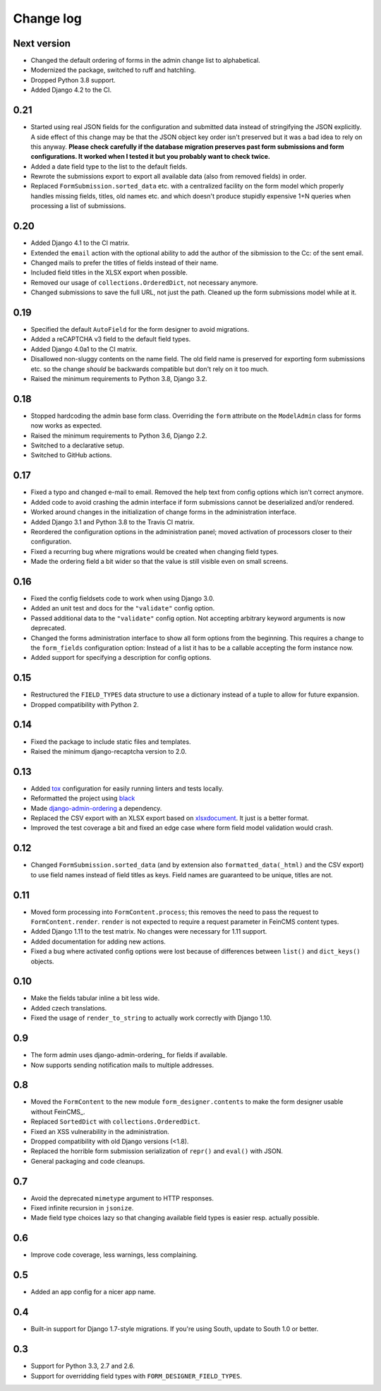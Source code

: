 Change log
==========

Next version
------------

* Changed the default ordering of forms in the admin change list to
  alphabetical.
* Modernized the package, switched to ruff and hatchling.
* Dropped Python 3.8 support.
* Added Django 4.2 to the CI.

0.21
----

* Started using real JSON fields for the configuration and submitted data
  instead of stringifying the JSON explicitly. A side effect of this change may
  be that the JSON object key order isn't preserved but it was a bad idea to
  rely on this anyway. **Please check carefully if the database migration
  preserves past form submissions and form configurations. It worked when I
  tested it but you probably want to check twice.**
* Added a date field type to the list to the default fields.
* Rewrote the submissions export to export all available data (also from
  removed fields) in order.
* Replaced ``FormSubmission.sorted_data`` etc. with a centralized facility on
  the form model which properly handles missing fields, titles, old names etc.
  and which doesn't produce stupidly expensive 1+N queries when processing a
  list of submissions.


0.20
----

* Added Django 4.1 to the CI matrix.
* Extended the ``email`` action with the optional ability to add the author of
  the sibmission to the Cc: of the sent email.
* Changed mails to prefer the titles of fields instead of their name.
* Included field titles in the XLSX export when possible.
* Removed our usage of ``collections.OrderedDict``, not necessary anymore.
* Changed submissions to save the full URL, not just the path. Cleaned up the
  form submissions model while at it.


0.19
----

* Specified the default ``AutoField`` for the form designer to avoid
  migrations.
* Added a reCAPTCHA v3 field to the default field types.
* Added Django 4.0a1 to the CI matrix.
* Disallowed non-sluggy contents on the name field. The old field name is
  preserved for exporting form submissions etc. so the change *should* be
  backwards compatible but don't rely on it too much.
* Raised the minimum requirements to Python 3.8, Django 3.2.


0.18
----

* Stopped hardcoding the admin base form class. Overriding the ``form``
  attribute on the ``ModelAdmin`` class for forms now works as expected.
* Raised the minimum requirements to Python 3.6, Django 2.2.
* Switched to a declarative setup.
* Switched to GitHub actions.


0.17
----

* Fixed a typo and changed e-mail to email. Removed the help text from
  config options which isn't correct anymore.
* Added code to avoid crashing the admin interface if form submissions
  cannot be deserialized and/or rendered.
* Worked around changes in the initialization of change forms in the
  administration interface.
* Added Django 3.1 and Python 3.8 to the Travis CI matrix.
* Reordered the configuration options in the administration panel; moved
  activation of processors closer to their configuration.
* Fixed a recurring bug where migrations would be created when changing
  field types.
* Made the ordering field a bit wider so that the value is still visible
  even on small screens.


0.16
----

* Fixed the config fieldsets code to work when using Django 3.0.
* Added an unit test and docs for the ``"validate"`` config option.
* Passed additional data to the ``"validate"`` config option. Not
  accepting arbitrary keyword arguments is now deprecated.
* Changed the forms administration interface to show all form options
  from the beginning. This requires a change to the ``form_fields``
  configuration option: Instead of a list it has to be a callable
  accepting the form instance now.
* Added support for specifying a description for config options.


0.15
----

* Restructured the ``FIELD_TYPES`` data structure to use a dictionary
  instead of a tuple to allow for future expansion.
* Dropped compatibility with Python 2.


0.14
----

* Fixed the package to include static files and templates.
* Raised the minimum django-recaptcha version to 2.0.


0.13
----

* Added `tox <https://tox.readthedocs.io/>`__ configuration for easily
  running linters and tests locally.
* Reformatted the project using `black
  <https://black.readthedocs.io/>`__
* Made `django-admin-ordering
  <https://github.com/matthiask/django-admin-ordering/>`__ a dependency.
* Replaced the CSV export with an XLSX export based on `xlsxdocument
  <https://github.com/matthiask/xlsxdocument>`__. It just is a better
  format.
* Improved the test coverage a bit and fixed an edge case where
  form field model validation would crash.


0.12
----

* Changed ``FormSubmission.sorted_data`` (and by extension also
  ``formatted_data(_html)`` and the CSV export) to use field names
  instead of field titles as keys. Field names are guaranteed to be
  unique, titles are not.


0.11
----

* Moved form processing into ``FormContent.process``; this removes the
  need to pass the request to ``FormContent.render``. ``render`` is not
  expected to require a request parameter in FeinCMS content types.
* Added Django 1.11 to the test matrix. No changes were necessary for
  1.11 support.
* Added documentation for adding new actions.
* Fixed a bug where activated config options were lost because of
  differences between ``list()`` and ``dict_keys()`` objects.


0.10
----

* Make the fields tabular inline a bit less wide.
* Added czech translations.
* Fixed the usage of ``render_to_string`` to actually work correctly
  with Django 1.10.


0.9
---

* The form admin uses django-admin-ordering_ for fields if available.
* Now supports sending notification mails to multiple addresses.


0.8
---

* Moved the ``FormContent`` to the new module ``form_designer.contents``
  to make the form designer usable without FeinCMS_.
* Replaced ``SortedDict`` with ``collections.OrderedDict``.
* Fixed an XSS vulnerability in the administration.
* Dropped compatibility with old Django versions (<1.8).
* Replaced the horrible form submission serialization of ``repr()`` and
  ``eval()`` with JSON.
* General packaging and code cleanups.


0.7
---

* Avoid the deprecated ``mimetype`` argument to HTTP responses.
* Fixed infinite recursion in ``jsonize``.
* Made field type choices lazy so that changing available field types is
  easier resp. actually possible.


0.6
---

* Improve code coverage, less warnings, less complaining.


0.5
---

* Added an app config for a nicer app name.


0.4
---

* Built-in support for Django 1.7-style migrations. If you're using South,
  update to South 1.0 or better.


0.3
---

* Support for Python 3.3, 2.7 and 2.6.
* Support for overridding field types with ``FORM_DESIGNER_FIELD_TYPES``.
